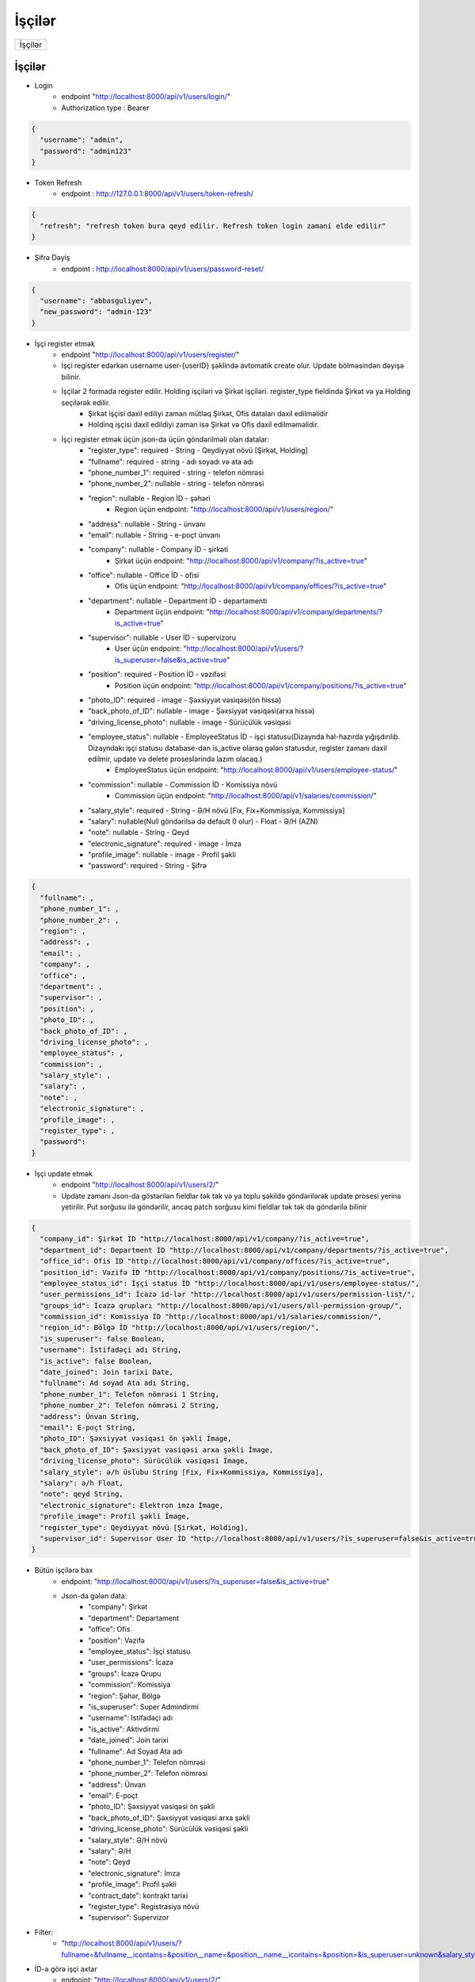 #######
İşçilər
#######

+-------+
|İşçilər|
+-------+

İşçilər
-------

- Login
    - endpoint "http://localhost:8000/api/v1/users/login/"
    - Authorization type : Bearer

.. code:: json

  {
    "username": "admin",
    "password": "admin123"
  }

- Token Refresh
    - endpoint : http://127.0.0.1:8000/api/v1/users/token-refresh/

.. code:: json

  {
    "refresh": "refresh token bura qeyd edilir. Refresh token login zamani elde edilir"
  }

- Şifrə Dəyiş
    - endpoint : http://localhost:8000/api/v1/users/password-reset/

.. code:: json

  {
    "username": "abbasguliyev",
    "new_password": "admin-123"
  }

- İşçi register etmək
    - endpoint "http://localhost:8000/api/v1/users/register/"
    - İşçi register edərkən username user-{userID} şəklində avtomatik create olur. Update bölməsindən dəyişə bilinir.
    - İşçilər 2 formada register edilir. Holding işçiləri və Şirkət işçiləri. register_type fieldində Şirkət və ya Holding seçilərək edilir.
        - Şirkət işçisi daxil ediliyi zaman mütləq Şirkət, Ofis dataları daxil edilməlidir
        - Holdinq işçisi daxil edildiyi zaman isə Şirkət və Ofis daxil edilməməlidir.
    - İşçi register etmək üçün json-da üçün göndərilməli olan datalar:
        - "register_type": required - String - Qeydiyyat növü [Şirkət, Holding]
        - "fullname": required - string - adı soyadı və ata adı
        - "phone_number_1": required - string - telefon nömrəsi
        - "phone_number_2": nullable - string - telefon nömrəsi
        - "region": nullable - Region İD - şəhəri
            - Region üçün endpoint: "http://localhost:8000/api/v1/users/region/"
        - "address": nullable - String - ünvanı
        - "email": nullable - String - e-poçt ünvanı
        - "company": nullable - Company İD - şirkəti
            - Şirkət üçün endpoint: "http://localhost:8000/api/v1/company/?is_active=true"
        - "office": nullable - Office İD - ofisi
            - Ofis üçün endpoint: "http://localhost:8000/api/v1/company/offices/?is_active=true"
        - "department": nullable - Department İD - departamenti
            - Department üçün endpoint: "http://localhost:8000/api/v1/company/departments/?is_active=true"
        - "supervisor": nullable - User İD - supervizoru
            - User üçün endpoint: "http://localhost:8000/api/v1/users/?is_superuser=false&is_active=true"
        - "position": required - Position İD - vəzifəsi
            - Position üçün endpoint: "http://localhost:8000/api/v1/company/positions/?is_active=true"
        - "photo_ID": required - image - Şəxsiyyət vəsiqəsi(ön hissə)
        - "back_photo_of_ID": nullable - image - Şəxsiyyət vəsiqəsi(arxa hissə)
        - "driving_license_photo":  nullable - image - Sürücülük vəsiqəsi
        - "employee_status": nullable - EmployeeStatus İD - işçi statusu(Dizaynda hal-hazırda yığışdırılıb. Dizayndakı işçi statusu database-dən is_active olaraq gələn statusdur, register zamanı daxil edilmir, update və delete proseslərində lazım olacaq.)
            - EmployeeStatus üçün endpoint: "http://localhost:8000/api/v1/users/employee-status/"
        - "commission": nullable - Commission İD - Komissiya növü
            - Commission üçün endpoint: "http://localhost:8000/api/v1/salaries/commission/"
        - "salary_style": required - String - Ə/H növü [Fix, Fix+Kommissiya, Kommissiya]
        - "salary": nullable(Null göndərilsə də default 0 olur) - Float - Ə/H (AZN)
        - "note": nullable - String - Qeyd
        - "electronic_signature": required - image - İmza
        - "profile_image": nullable - image - Profil şəkli
        - "password": required - String - Şifrə

.. code:: json

  {
    "fullname": ,
    "phone_number_1": ,
    "phone_number_2": ,
    "region": ,
    "address": ,
    "email": ,
    "company": ,
    "office": ,
    "department": ,
    "supervisor": ,
    "position": ,
    "photo_ID": ,
    "back_photo_of_ID": ,
    "driving_license_photo": ,
    "employee_status": ,
    "commission": ,
    "salary_style": ,
    "salary": ,
    "note": ,
    "electronic_signature": ,
    "profile_image": ,
    "register_type": ,
    "password": 
  }

- İşçi update etmək
    - endpoint "http://localhost:8000/api/v1/users/2/"
    - Update zamanı Json-da göstərilən fieldlar tək tək və ya toplu şəkildə göndərilərək update prosesi yerinə yetirilir. Put sorğusu ilə göndərilir, ancaq patch sorğusu kimi fieldlar tək tək də göndərilə bilinir

.. code:: json

  {
    "company_id": Şirkət İD "http://localhost:8000/api/v1/company/?is_active=true",
    "department_id": Department İD "http://localhost:8000/api/v1/company/departments/?is_active=true",
    "office_id": Ofis İD "http://localhost:8000/api/v1/company/offices/?is_active=true",
    "position_id": Vəzifə İD "http://localhost:8000/api/v1/company/positions/?is_active=true",
    "employee_status_id": İşçi status İD "http://localhost:8000/api/v1/users/employee-status/",
    "user_permissions_id": İcazə id-lər "http://localhost:8000/api/v1/users/permission-list/",
    "groups_id": İcazə qrupları "http://localhost:8000/api/v1/users/all-permission-group/",
    "commission_id": Komissiya İD "http://localhost:8000/api/v1/salaries/commission/",
    "region_id": Bölgə İD "http://localhost:8000/api/v1/users/region/",
    "is_superuser": false Boolean,
    "username": İstifadəçi adı String,
    "is_active": false Boolean,
    "date_joined": Join tarixi Date,
    "fullname": Ad soyad Ata adı String,
    "phone_number_1": Telefon nömrəsi 1 String,
    "phone_number_2": Telefon nömrəsi 2 String,
    "address": Ünvan String,
    "email": E-poçt String,
    "photo_ID": Şəxsiyyət vəsiqəsi ön şəkli İmage,
    "back_photo_of_ID": Şəxsiyyət vəsiqəsi arxa şəkli İmage,
    "driving_license_photo": Sürücülük vəsiqəsi İmage,
    "salary_style": ə/h üslubu String [Fix, Fix+Kommissiya, Kommissiya],
    "salary": ə/h Float,
    "note": qeyd String,
    "electronic_signature": Elektron imza İmage,
    "profile_image": Profil şəkli İmage,
    "register_type": Qeydiyyat növü [Şirkət, Holding],
    "supervisor_id": Supervisor User İD "http://localhost:8000/api/v1/users/?is_superuser=false&is_active=true"
  }


- Bütün işçilərə bax
    - endpoint: "http://localhost:8000/api/v1/users/?is_superuser=false&is_active=true"
    - Json-da gələn data:
        - "company": Şirkət
        - "department": Departament
        - "office": Ofis
        - "position": Vəzifə
        - "employee_status": İşçi statusu
        - "user_permissions": İcazə
        - "groups": İcazə Qrupu
        - "commission": Komissiya
        - "region": Şəhər, Bölgə
        - "is_superuser": Super Admindirmi
        - "username": Istifadəçi adı
        - "is_active": Aktivdirmi
        - "date_joined": Join tarixi
        - "fullname": Ad Soyad Ata adı
        - "phone_number_1": Telefon nömrəsi
        - "phone_number_2": Telefon nömrəsi
        - "address": Ünvan
        - "email": E-poçt
        - "photo_ID": Şəxsiyyət vəsiqəsi ön şəkli
        - "back_photo_of_ID": Şəxsiyyət vəsiqəsi arxa şəkli
        - "driving_license_photo": Sürücülük vəsiqəsi şəkli
        - "salary_style": Ə/H növü
        - "salary": Ə/H
        - "note": Qeyd
        - "electronic_signature": İmza
        - "profile_image": Profil şəkli
        - "contract_date": kontrakt tarixi
        - "register_type": Registrasiya növü
        - "supervisor": Supervizor

.. image:: _static/ss1.png
   :width: 300px
   :height: 200px
   :align: center

- Filter:
    - "http://localhost:8000/api/v1/users/?fullname=&fullname__icontains=&position__name=&position__name__icontains=&position=&is_superuser=unknown&salary_style=&register_type=&company=&company__name=&company__name__icontains=&office=&office__name=&office__name__icontains=&department=&department__name=&department__name__icontains=&is_active=unknown&employee_status=&employee_status__status_name=&employee_status__status_name__icontains=&contract_date=&contract_date__gte=&contract_date__lte="

- İD-ə görə işçi axtar
    - endpoint: "http://localhost:8000/api/v1/users/2/"

- İşçi sil
    - endpoint: "http://localhost:8000/api/v1/users/1/"
    - User-i deaktiv etmək üçün bu endpoint-ə delete sorğusu göndərilir. Delete sorğusu datanı database-dən silmir. Sadəcə is_active fieldini False edir.


Tarixçə
-------

- Tarixçəyə bax
    - endpoint: "http://localhost:8000/api/v1/salaries/employee-activity/?salary_view__employee__id=1"
    - Json-da gələn data:
        - "salary_view": Ə/H cədvəli.
            - "employee": İşçi
                - "company": sabit ə/h
                - "office": sabit ə/h
                - "position": sabit ə/h
                - "fullname": Ad soyad ata adı
                - "salary": sabit ə/h
            - "sale_quantity": Satış sayı
            - "commission_amount": Komissiya
            - "final_salary": Yekun
            - "date": Ə/h cədvəlinin aid olduğu tarix
        - "extra_data":
            - "total_working_day": İş Günü
            - "total_demo_count": Demo sayı
        - "bonus": Bonus
        - "advance_payment": Avans
        - "salary_deduction": Kəsinti
        - "salary_punishment": Cərimə
        - "activity_date": Tarixçənin aid olduğu tarix. Ə/h cədvəlinin date fieldi ilə eyni tarixi göstərir.

.. image:: _static/ss2.png
   :width: 300px
   :height: 200px
   :align: center

- Filter
    - endpoint: "http://localhost:8000/api/v1/salaries/employee-activity/?salary_view__employee__id=1&salary_view__final_salary=&salary_view__sale_quantity=&bonus=&advance_payment=&salary_deduction=&salary_punishment=&start_date=&end_date="
    - filterdəki start_date və end_date activity_date fieldinə görə hərəkət edir.